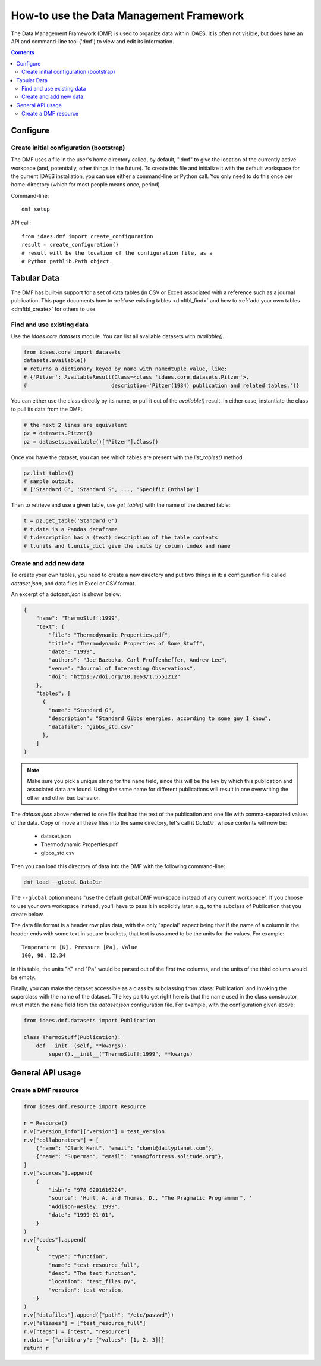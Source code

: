 How-to use the Data Management Framework
========================================
The Data Management Framework (DMF) is used to organize data within IDAES. It is often not visible, but does have
an API and command-line tool ('dmf') to view and edit its information.

.. contents::

Configure
---------

Create initial configuration (bootstrap)
^^^^^^^^^^^^^^^^^^^^^^^^^^^^^^^^^^^^^^^^
The DMF uses a file in the user's home directory called, by default, ".dmf" to give the location of the currently
active workpace (and, potentially, other things in the future). To create this file and initialize it with the
default workspace for the current IDAES installation, you can use either a command-line or Python call. You only
need to do this once per home-directory (which for most people means once, period).

Command-line::

    dmf setup

API call::

    from idaes.dmf import create_configuration
    result = create_configuration()
    # result will be the location of the configuration file, as a
    # Python pathlib.Path object.


Tabular Data
-------------

The DMF has built-in support for a set of data tables (in CSV or Excel) associated with a reference
such as a journal publication. This page documents how to :ref:`use existing tables <dmftbl_find>` and how to
:ref:`add your own tables <dmftbl_create>` for others to use.

.. _dmftbl_find:

Find and use existing data
^^^^^^^^^^^^^^^^^^^^^^^^^^

Use the `idaes.core.datasets` module.
You can list all available datasets with `available()`.

.. code-block:: python

    from idaes.core import datasets
    datasets.available()
    # returns a dictionary keyed by name with namedtuple value, like:
    # {'Pitzer': AvailableResult(Class=<class 'idaes.core.datasets.Pitzer'>,
    #                           description='Pitzer(1984) publication and related tables.')}

You can either use the class directly by its name, or pull it out of the `available()` result.
In either case, instantiate the class to pull its data from the DMF:

.. code-block:: python

    # the next 2 lines are equivalent
    pz = datasets.Pitzer()
    pz = datasets.available()["Pitzer"].Class()

Once you have the dataset, you can see which tables are present with the `list_tables()` method.

.. code-block:: python

    pz.list_tables()
    # sample output:
    # ['Standard G', 'Standard S', ..., 'Specific Enthalpy']

Then to retrieve and use a given table, use `get_table()` with the name of the desired table:

.. code-block:: python

    t = pz.get_table('Standard G')
    # t.data is a Pandas dataframe
    # t.description has a (text) description of the table contents
    # t.units and t.units_dict give the units by column index and name

.. _dmftbl_create:

Create and add new data
^^^^^^^^^^^^^^^^^^^^^^^

.. py:currentmodule:: idaes.dmf.datasets

To create your own tables, you need to create a new directory and put two things in it:
a configuration file called `dataset.json`, and data files in Excel or CSV format.

An excerpt of a `dataset.json` is shown below:

.. code-block:: json

    {
        "name": "ThermoStuff:1999",
        "text": {
            "file": "Thermodynamic Properties.pdf",
            "title": "Thermodynamic Properties of Some Stuff",
            "date": "1999",
            "authors": "Joe Bazooka, Carl Froffenheffer, Andrew Lee",
            "venue": "Journal of Interesting Observations",
            "doi": "https://doi.org/10.1063/1.5551212"
        },
        "tables": [
          {
            "name": "Standard G",
            "description": "Standard Gibbs energies, according to some guy I know",
            "datafile": "gibbs_std.csv"
          },
        ]
    }

.. note:: Make sure you pick a unique string for the ``name`` field, since this will be the key by which this
    publication and associated data are found. Using the same name for different publications will result in one
    overwriting the other and other bad behavior.

The `dataset.json` above referred to one file that had the text of the publication
and one file with comma-separated values of the data. Copy or move all these files into the same
directory, let's call it `DataDir`, whose contents will now be:

    * dataset.json
    * Thermodynamic Properties.pdf
    * gibbs_std.csv

Then you can load this directory of data into the DMF with the following command-line:

.. code-block:: shell

    dmf load --global DataDir

The ``--global`` option means "use the default global DMF workspace instead of any current workspace". If you
choose to use your own workspace instead, you'll have to pass it in explicitly later, e.g., to the subclass of Publication that you
create below.

The data file format is a header row plus data, with the only "special" aspect being that
if the name of a column in the header ends with some text in square brackets, that text is assumed
to be the units for the values. For example:

::

    Temperature [K], Pressure [Pa], Value
    100, 90, 12.34

In this table, the units "K" and "Pa" would be parsed out of the first two columns, and the units of the
third column would be empty.

Finally, you can make the dataset accessible as a class by subclassing from :class:`Publication`
and invoking the superclass with the name of the dataset.
The key part to get right here is that the name used in the class constructor must match the ``name``
field from the `dataset.json` configuration file. For example, with the configuration given above:

.. code-block:: python

    from idaes.dmf.datasets import Publication

    class ThermoStuff(Publication):
        def __init__(self, **kwargs):
            super().__init__("ThermoStuff:1999", **kwargs)

General API usage
-----------------

Create a DMF resource
^^^^^^^^^^^^^^^^^^^^^

.. code-block:: python

    from idaes.dmf.resource import Resource

    r = Resource()
    r.v["version_info"]["version"] = test_version
    r.v["collaborators"] = [
        {"name": "Clark Kent", "email": "ckent@dailyplanet.com"},
        {"name": "Superman", "email": "sman@fortress.solitude.org"},
    ]
    r.v["sources"].append(
        {
            "isbn": "978-0201616224",
            "source": 'Hunt, A. and Thomas, D., "The Pragmatic Programmer", '
            "Addison-Wesley, 1999",
            "date": "1999-01-01",
        }
    )
    r.v["codes"].append(
        {
            "type": "function",
            "name": "test_resource_full",
            "desc": "The test function",
            "location": "test_files.py",
            "version": test_version,
        }
    )
    r.v["datafiles"].append({"path": "/etc/passwd"})
    r.v["aliases"] = ["test_resource_full"]
    r.v["tags"] = ["test", "resource"]
    r.data = {"arbitrary": {"values": [1, 2, 3]}}
    return r

